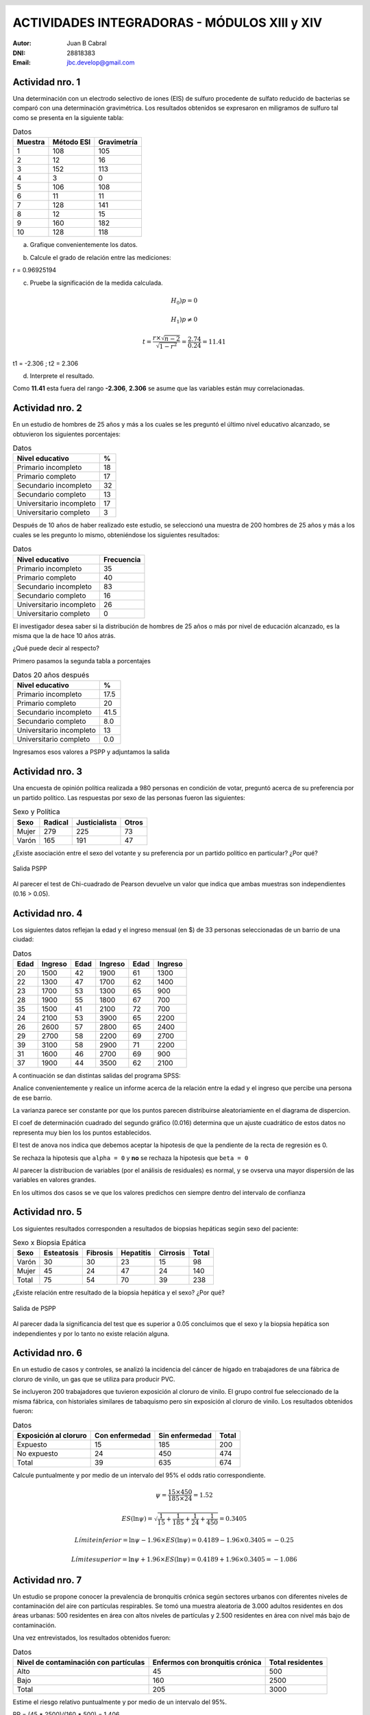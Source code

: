 .. =============================================================================
.. ROLES AND INLINE IMAGES
.. =============================================================================

.. role:: underline
.. role:: strike

.. |hamster| image:: imgs/hamster.png
    :scale: 15 %


.. =============================================================================
.. HEADER
.. =============================================================================

.. header::
    .. image:: imgs/head.png
        :scale: 100 %


.. =============================================================================
.. ACTIVITIES
.. =============================================================================

===============================================
ACTIVIDADES INTEGRADORAS  - MÓDULOS  XIII y XIV
===============================================

:Autor: Juan B Cabral
:DNI: 28818383
:Email: jbc.develop@gmail.com


|hamster| Actividad nro. 1
--------------------------

Una determinación con un electrodo selectivo de iones (EIS) de sulfuro
procedente de sulfato reducido de bacterias se comparó con una determinación
gravimétrica. Los resultados obtenidos se expresaron en miligramos de sulfuro
tal como se presenta en la siguiente tabla:

.. csv-table:: Datos
    :header-rows: 1

    Muestra,Método ESI,Gravimetría
    1,108,105
    2,12,16
    3,152,113
    4,3,0
    5,106,108
    6,11,11
    7,128,141
    8,12,15
    9,160,182
    10,128,118


a) Grafique convenientemente los datos.

.. image:: figs/act1a.png
    :align: center
    :scale: 70 %


b) Calcule el grado de relación entre las mediciones:

.. class:: underline

    r = 0.96925194


c) Pruebe la significación de la medida calculada.

.. math::

    H_0) p = 0

.. math::

    H_1) p \neq 0

.. math::

    t = \frac{r \times \sqrt{n - 2}}{\sqrt{1 - r^2}} = \frac{2.74}{0.24} = 11.41

.. class:: underline

    t1 = -2.306 ; t2 = 2.306

d) Interprete el resultado.

.. class:: underline

    Como **11.41** esta fuera del rango **-2.306**, **2.306** se asume que las
    variables están muy correlacionadas.


|hamster| Actividad nro. 2
--------------------------

En un estudio de hombres de 25 años y más a los cuales se les preguntó el
último nivel educativo alcanzado, se obtuvieron los siguientes porcentajes:

.. csv-table:: Datos
    :header-rows: 1

    Nivel educativo,%
    Primario incompleto,18
    Primario completo,17
    Secundario incompleto,32
    Secundario completo,13
    Universitario incompleto,17
    Universitario completo,3

Después de 10 años de haber realizado este estudio, se seleccionó una muestra
de 200 hombres de 25 años y más a los cuales se les pregunto lo mismo,
obteniéndose los siguientes resultados:

.. csv-table:: Datos
    :header-rows: 1

    Nivel educativo,Frecuencia
    Primario incompleto,35
    Primario completo,40
    Secundario incompleto,83
    Secundario completo,16
    Universitario incompleto,26
    Universitario completo,0

El investigador desea saber si la distribución de hombres de 25 años o más
por nivel de educación alcanzado, es la misma que la de hace 10 años atrás.

¿Qué puede decir al respecto?

.. class:: underline

    Primero pasamos la segunda tabla a porcentajes

.. csv-table:: Datos 20 años después
    :header-rows: 1

    Nivel educativo,%
    Primario incompleto,17.5
    Primario completo,20
    Secundario incompleto,41.5
    Secundario completo,8.0
    Universitario incompleto,13
    Universitario completo,0.0

.. class:: underline

    Ingresamos esos valores a PSPP y adjuntamos la salida



|hamster| Actividad nro. 3
--------------------------

Una encuesta de opinión política realizada a 980 personas en condición de
votar, preguntó acerca de su preferencia por un partido político. Las
respuestas por sexo de las personas fueron las siguientes:

.. csv-table:: Sexo y Política
    :header-rows: 1

    Sexo,Radical,Justicialista,Otros
    Mujer,279,225,73
    Varón,165,191,47

¿Existe asociación entre el sexo del votante y su preferencia por un
partido político en particular? ¿Por qué?


.. figure:: figs/act3.png
    :align: center
    :scale: 200 %

    Salida PSPP

.. class:: underline

    Al parecer el test de Chi-cuadrado de Pearson devuelve un valor que indica
    que ambas muestras son independientes (0.16 > 0.05).




|hamster| Actividad nro. 4
--------------------------

Los siguientes datos reflejan la edad y el ingreso mensual (en $) de 33
personas seleccionadas de un barrio de una ciudad:

.. csv-table:: Datos
    :header-rows: 1

    Edad,Ingreso,Edad,Ingreso,Edad,Ingreso
    20,1500,42,1900,61,1300
    22,1300,47,1700,62,1400
    23,1700,53,1300,65,900
    28,1900,55,1800,67,700
    35,1500,41,2100,72,700
    24,2100,53,3900,65,2200
    26,2600,57,2800,65,2400
    29,2700,58,2200,69,2700
    39,3100,58,2900,71,2200
    31,1600,46,2700,69,900
    37,1900,44,3500,62,2100

A continuación se dan distintas salidas del programa SPSS:

.. image:: figs/act41.png
    :align: center
    :scale: 50 %

.. image:: figs/act42.png
    :align: center
    :scale: 50 %

.. image:: figs/act43.png
    :align: center
    :scale: 50 %

.. image:: figs/act44.png
    :align: center
    :scale: 50 %

.. image:: figs/act45.png
    :align: center
    :scale: 50 %

.. image:: figs/act46.png
    :align: center
    :scale: 50 %

.. image:: figs/act47.png
    :align: center
    :scale: 50 %

.. image:: figs/act48.png
    :align: center
    :scale: 50 %

Analice convenientemente y realice un informe acerca de la relación entre la
edad y el ingreso que percibe una persona de ese barrio.


.. class:: underline

    La varianza parece ser constante por que los puntos parecen distribuirse
    aleatoriamiente en el diagrama de dispercion.

    El coef de determinación cuadrado del segundo gráfico (0.016) determina
    que un ajuste cuadrático de estos datos no representa muy bien los
    los puntos establecidos.

    El test de anova nos indica que debemos aceptar la hipotesis de que
    la pendiente de la recta de regresión es 0.

    Se rechaza  la hipotesis que ``alpha = 0`` y **no** se rechaza la
    hipotesis que ``beta = 0``

    Al parecer la distribucion de variables (por el análisis de residuales)
    es normal, y se ovserva una mayor dispersión de las variables en valores
    grandes.

    En los ultimos dos casos se ve que los valores predichos cen siempre dentro
    del intervalo de confianza


|hamster| Actividad nro. 5
--------------------------

Los siguientes resultados corresponden a resultados de biopsias hepáticas
según sexo del paciente:

.. csv-table:: Sexo x Biopsia Epática
    :header-rows: 1

    Sexo,Esteatosis,Fibrosis,Hepatitis,Cirrosis,Total
    Varón ,30,30,23,15,98
    Mujer,45,24,47,24,140
    Total,75,54,70,39,238

¿Existe relación entre resultado de la biopsia hepática y el sexo? ¿Por qué?

.. figure:: figs/act5.png
    :align: center
    :scale: 200 %

    Salida de PSPP

.. class:: underline

    Al parecer dada la significancia del test que es superior a 0.05 concluimos
    que el sexo y la biopsia hepática son independientes y por lo tanto
    no existe relación alguna.


|hamster| Actividad nro. 6
--------------------------

En un estudio de casos y controles, se analizó la incidencia del cáncer de
hígado en trabajadores de una fábrica de cloruro de vinilo, un gas que se
utiliza para producir PVC.

Se incluyeron 200 trabajadores que tuvieron exposición al cloruro de vinilo.
El grupo control fue seleccionado de la misma fábrica, con historiales
similares de tabaquismo pero sin exposición al cloruro de vinilo. Los
resultados obtenidos fueron:

.. csv-table:: Datos
    :header-rows: 1

    Exposición al cloruro,Con enfermedad,Sin enfermedad,Total
    Expuesto,15,185,200
    No expuesto,24,450,474
    Total,39,635,674

Calcule puntualmente y por medio de un intervalo del 95% el odds ratio
correspondiente.

.. math::

    \psi = \frac{15 \times 450}{185 \times 24} = 1.52

.. math::

    ES(\ln{\psi}) = \sqrt{\frac{1}{15} + \frac{1}{185} + \frac{1}{24} + \frac{1}{450}} = 0.3405

.. math::

    Límite inferior = \ln{\psi} - 1.96 \times ES(\ln{\psi}) = 0.4189 - 1.96 \times 0.3405 = -0.25

.. math::

    Límite superior = \ln{\psi} + 1.96 \times ES(\ln{\psi}) = 0.4189 + 1.96 \times 0.3405 = -1.086


|hamster| Actividad nro. 7
--------------------------

Un estudio se propone conocer la prevalencia de bronquitis crónica según
sectores urbanos con diferentes niveles de contaminación del aire con
partículas respirables. Se tomó una muestra aleatoria de 3.000 adultos
residentes en dos áreas urbanas: 500 residentes en área con altos niveles de
partículas y 2.500 residentes en área con nivel más bajo de contaminación.

Una vez entrevistados, los resultados obtenidos fueron:

.. csv-table:: Datos
    :header-rows: 1

    Nivel de contaminación con partículas,"Enfermos con bronquitis crónica","Total residentes"
    Alto,45,500
    Bajo,160,2500
    Total,205,3000

Estime el riesgo relativo puntualmente y por medio de un intervalo del 95%.


.. class:: underline

    RR = (45 * 2500)/(160 * 500) = 1.406

    Linf = ln(1.406) - 1.96 * 0.1614 = 0.0245

    lsup = ln(1.406) + 1.96 * 0.1614 = 0.6572

    [1.024, 1.9295]



|hamster| Actividad nro. 8
--------------------------

Establezca en qué situaciones de investigación es más apropiado trabajar con
un modelo de análisis de la varianza y en cuál o cuáles, con un modelo de
regresión. Fundamente su respuesta.

.. class:: underline

    Son dos tecnicas que sirven para dos cosas totalmente diferentes:
    El analisis de varianza analiza una o mas variables de dos muestras
    disintas buscando inferir si las mismas poseen caracteristicas similares;
    por otro lado el análisis de regresión estudia la relacion que liga
    dos variables para efectuar inferencias acerca de los cambios que se
    producen en una de ellas cuando cambia la otra.


|hamster| Actividad nro. 9
--------------------------

Se desea estudiar la relación entre la dureza (y), el porcentaje de conténdo
de cobre (x1) y la temperatura de templado (x2) en hojas de acero trabajadas
en frío.

Para ello se seleccionaron 12 hojas de acero, obteniéndose los siguientes
resultados:

.. csv-table:: Data
    :header-rows: 1

    "Dureza (Rockwell 30 – T)","Contenido de cobre (%)","Temp. de templado (º C)"
    "78,9","0,02",1000
    "65,1","0,02",1100
    "55,2","0,02",1200
    "56,4","0,02",1300
    "80,9","0,1",1000
    "69,7","0,1",1100
    "57,4","0,1",1200
    "55,4","0,1",1300
    "85,3","0,18",1000
    "71,8","0,18",1200
    "60,7","0,18",1200
    "58,9","0,18",1300

A continuación se da la salida después de haber utilizado el programa SPSS.
Interprete las conclusiones obtenidas en la experiencia.

.. image:: figs/act81.png
    :align: center
    :scale: 50 %

.. image:: figs/act82.png
    :align: center
    :scale: 50 %

.. image:: figs/act83.png
    :align: center
    :scale: 50 %

.. image:: figs/act84.png
    :align: center
    :scale: 50 %


.. class:: underline

    La primer tabla parece indicar que la regresion ajusta bien a los valores.

    Se rechaza la hipotesis de que la pendiente de la recta es 0.

    Tanto la dureza como el cobre y la temperatura parece ser que no estar
    bien ajustados

    La distribucion no es perfectamente normal y parece tener dos maximos (bimodal)


|hamster| Actividad nro. 10
---------------------------

Un Departamento de Control Policial desea efectuar un estudio para probar si
dos métodos de medición de aliento de conductores sospechados de encontrarse
alcoholizados producen resultados similares. Los métodos son especificados
como A y B. Para llevar a cabo la prueba se seleccionaron al azar 15
conductores a los que se les midió la concentración de alcohol en el aliento,
utilizando los dos métodos en cuestión.

Los resultados obtenidos fueron:

.. csv-table:: Datos
    :header-rows: 1

    Método A,Método B
    "0,15","0,15"
    "0,1","0,08"
    "0,09","0,08"
    "0,14","0,14"
    "0,08","0,08"
    "0,11","0,08"
    "0,12","0,1"
    "0,1","0,09"
    "0,09","0,08"
    "0,09","0,07"
    "0,09","0,08"
    "0,09","0,09"
    "0,08","0,07"
    "0,08","0,08"
    "0,06","0,08"

a) Represente los datos en un diagrama de dispersión.

.. figure:: figs/act10.png
    :align: center
    :scale: 200 %


b) Calcule el coeficiente de correlación lineal.

.. class:: underline

    r = 0,8695680613

c) Pruebe la significación del coeficiente.


.. class:: underline

    t  = 6.35 (formulas en la primer actividad)

    Límites = [-2.160, 2.160]

    Se rechaza la hipotesis nula por que 6.35 > 2.161, el coeficiente no
    repreenta el ajuste


|hamster| Actividad nro. 11
---------------------------

Un médico desea estudiar la relación entre el número de años que un paciente
ha fumado (x) y la evaluación subjetiva efectuada por él, acerca del daño
sufrido por los pulmones (y) en pacientes con enfisema pulmonar. La evaluación
subjetiva se mide en una escala del 1 al 100.

Los datos obtenidos de las correspondientes historias clínicas fueron:

.. csv-table:: Datos
    :header-rows: 1

    Paciente,Años que ha fumado,Evaluación del daño pulmonar
    1,25,55
    2,36,60
    3,22,50
    4,15,30
    5,48,75
    6,39,70
    7,42,70
    8,31,70
    9,28,30
    10,33,35


a) Grafique los datos en un diagrama de dispersión.

.. figure:: figs/act1.png
    :align: center
    :scale: 100 %

b) Estime la ecuación lineal de regresión.

.. class:: underline

    b = cov(x,y) / V(x) = 1,1643859049

    a = avg(y) - b * avg(x) = 17,3560896339

    y = 17,37 + 1,16 x

c) Pruebe la significación de β.

.. class:: underline

    Sb = 876.9

    t = 0.00132784343129

    n - 2 = 8

    Limites = [-2.306, 2.306]

    Se rechaza la hipótesis nula

d) Estime el daño pulmonar para un paciente que ha fumado 20 años.
   Efectúe la estimación puntualmente y por intervalos.

.. class:: underline

   yi = 17.37 + 1.16 * 20 = 40.57

   (formula en pag 36 mod XIII)

   Sx/y = 346.56

   tn-2 = 2.306

   Linf = 40.57 - 2.306 * 346.56 * 0.4 = -279.10

   Lsup = 40.57 + 2.306 * 346.56 * 0.4 = 360.24


e) Calcule el coeficiente de determinación R2 e interprete su resultado.


.. class:: underline

    SCR = 1180.1154

    SCE = 1320.5754

    SCT = 2772.5

    R2 = 0.425650279531

    La calidad del ajuste es bastante mala, ya que tiene solo el ~42% de ajuste


|hamster| Actividad nro. 12
---------------------------

El gerente de personal de una empresa considera que puede haber una relación
lineal entre el ausentismo (y) y la edad (x) de los empleados. Si está
acertado en su creencia, desea encontrar esta relación para predecir los días
de ausentismo anuales por medio de la edad.

Para llevar a cabo la experiencia, decide tomar una muestra aleatoria de
n = 10 legajos de empleados y calcular los días ausentes durante el año 1996.

Los registros obtenidos fueron:

.. csv-table:: Data
    :header-rows: 1

    Empleado,Edad,Días ausentes
    1,27,15
    2,61,6
    3,37,10
    4,23,18
    5,46,9
    6,58,7
    7,29,14
    8,36,11
    9,64,5
    10,40,8

¿Cuántos días de ausencia estimaría usted para un empleado de 40 años,
en promedio? Estime puntualmente y por intervalos.

.. class:: underline

    b = cov(x,y) / V(x) = -0,2412979503

    a = avg(y) - b * avg(x) = 20,458643709

    y = 20,46 - 0.24 x

    **Estimación**

    x = 4 => y = 20.46 - 0.24 * 40 = 10.86

    Sx/y = 104.44

    tn-2 = 2.306

    Linf = 10.86 - 2.306 * 104.44 * 0.32 = -66.2083648

    Lsup = 10.86 + 2.306 * 104.44 * 0.32 = 87.92



|hamster| Actividad nro. 13
---------------------------

La siguiente actividad le resultará conocida porque ya fue utilizada
oportunamente.

En una ciudad se había recaudado información acerca de los tipos de delito que
se cometían por seccionales.

.. csv-table:: Data
    :header-rows: 1

    Seccional,Homicidio,Robo de auto,Robos mayores,Robos menores,Otros
    1,12,239,191,122,47
    2,17,163,278,201,54
    3,7,98,109,44,17

¿Presentan estos datos suficiente evidencia para concluir que la ocurrencia de
los diversos tipos de delitos depende de la seccional donde se cometen?

.. figure:: figs/ac13.png
    :align: center
    :scale: 100 %

    Salida PSPP

.. class:: underline

    Se rechaza la hiótesis nula y se concluye que existe  una  asociación
    significativa entre la seccional y los delitos.


|hamster| Actividad nro. 14
---------------------------

Una encuesta a 12 estudiantes analizó el número de horas de estudio dedicadas
los dos días inmediatamente previos al examen final de Estadística y los
puntos obtenidos en la misma.

Se efectuó un análisis de regresión con los siguientes resultados:

R Múltiple 0,18

R2 = :underline:`0.0324`

R2 ajustado = 0,06

Error estándar = 13,91

Observaciones = 12

.. csv-table:: Tabla de análisis de la varianza:
    :header-rows: 1

    "Fuentes de variación",Grados de libertad,Sumas de cuadrados,Cuadrados medios,F,Significación
    Regresión,1,"67,6","67,6","0,3492962404","0,57"
    Residual,10,"1935,32","193,532",,
    Total,11,"2002,92",,,


.. csv-table:: Datos
    :header-rows: 1

    ,Coeficientes,Error estándar,t,p,Límite inferior 95%,Límite superior 95%
    Constante,"73,14","8,52",,0,"54,17","92,12"
    Variable X,"0,36","0,6","0,6","0,57","-0,99","1,71"

a) Complete los datos faltantes de la tabla.
b) Determine la ecuación de la recta. ¿Qué significa el valor 73,14 de la constante?

.. class:: underline

    y = 73.14 + 0.36 x,

    73.14 es la ordenada al origen, el lugar donde corta la recta el eje X

c) ¿Qué significa el 13,91 del error estándar?

.. class:: underline

    Que la varianza de los errores de estimacion del modelo es igual a 13.91


d) A un nivel de significación del 5%, ¿existe evidencia de que la pendiente
   es distinta de 0?

.. class:: underline

    No hay ninguna evidencia, ya que t esta dentro de los límites.


e) Según el modelo, ¿cuánto tiende a aumentar el puntaje promedio obtenido en
   el examen por cada hora de aumento en las horas de estudio?

.. class:: underline

    aumenta 0.36 puntos


f) ¿Es adecuado el modelo de regresión lineal planteado para este problema?

.. class:: underline

    Parece ser correcto decir que a más estudia las notas crecen linealmente.

.. ============================================================================
.. FOOTER
.. ============================================================================

.. #

.. footer::

    Los fuentes y cálculo de tablas se encuentran en:
    http://goo.gl/A1Tq4 - ###Page###

